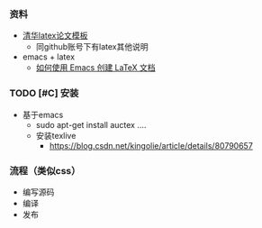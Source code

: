 *** 资料
- [[https://github.com/xueruini/thuthesis][清华latex论文模板]]
  - 同github账号下有latex其他说明
- emacs + latex
  - [[https://linux.cn/article-10269-1.html][如何使用 Emacs 创建 LaTeX 文档]]

*** TODO [#C] 安装
- 基于emacs
  - sudo apt-get install auctex
    ....
  - 安装texlive
    - https://blog.csdn.net/kingolie/article/details/80790657


*** 流程（类似css）
- 编写源码
- 编译
- 发布
